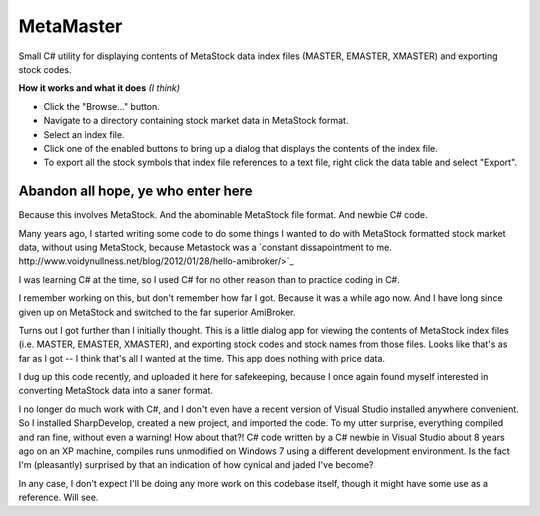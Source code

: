 MetaMaster
==========

Small C# utility for displaying contents of MetaStock data index files
(MASTER, EMASTER, XMASTER) and exporting stock codes.

**How it works and what it does** *(I think)*

* Click the "Browse..." button.
* Navigate to a directory containing stock market data in MetaStock format.
* Select an index file.
* Click one of the enabled buttons to bring up a dialog that displays the contents of the index file.
* To export all the stock symbols that index file references to a text file, right click the data table and select "Export".



Abandon all hope, ye who enter here
-----------------------------------

Because this involves MetaStock.  And the abominable MetaStock file
format.  And newbie C# code.

Many years ago, I started writing some code to do some things I wanted
to do with MetaStock formatted stock market data, without using MetaStock,
because Metastock was a `constant dissapointment to me. 
http://www.voidynullness.net/blog/2012/01/28/hello-amibroker/>`_

I was learning C# at the time, so I used C# for no other reason than to
practice coding in C#.

I remember working on this, but don't remember how far I got.  Because it
was a while ago now.  And I have long since given up on MetaStock and
switched to the far superior AmiBroker.

Turns out I got further than I initially thought.  This is a little dialog
app for viewing the contents of MetaStock index files (i.e. MASTER,
EMASTER, XMASTER), and exporting stock codes and stock names from those
files.  Looks like that's as far as I got -- I think that's all I wanted at
the time.  This app does nothing with price data.

I dug up this code recently, and uploaded it here for safekeeping, because
I once again found myself interested in converting MetaStock data into a
saner format.

I no longer do much work with C#, and I don't even have a recent version of
Visual Studio installed anywhere convenient.  So I installed SharpDevelop,
created a new project, and imported the code.  To my utter surprise,
everything compiled and ran fine, without even a warning!  How about that?!
C# code written by a C# newbie in Visual Studio about 8 years ago on an XP
machine, compiles runs unmodified on Windows 7 using a different
development environment.  Is the fact I'm (pleasantly) surprised by that an
indication of how cynical and jaded I've become?

In any case, I don't expect I'll be doing any more work on this codebase
itself, though it might have some use as a reference.  Will see.
